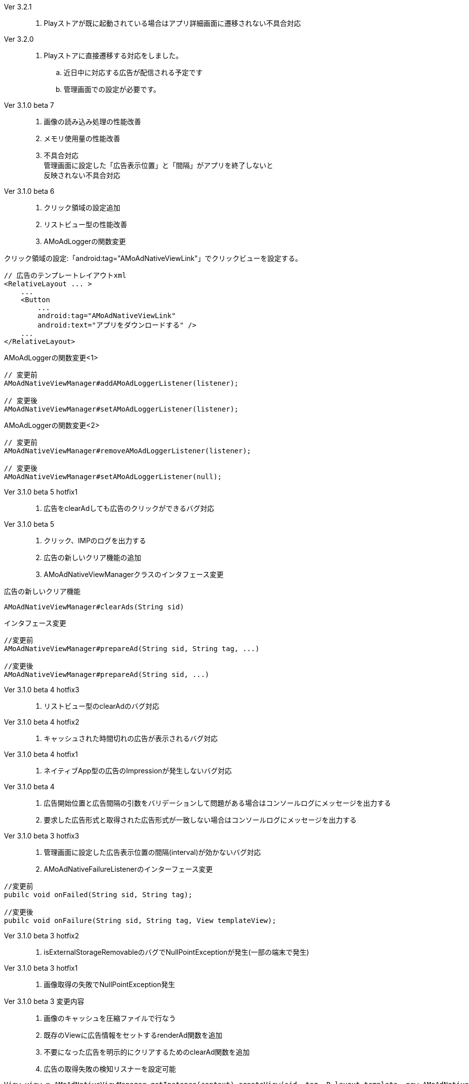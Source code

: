 Ver 3.2.1::
. Playストアが既に起動されている場合はアプリ詳細画面に遷移されない不具合対応

Ver 3.2.0::
. Playストアに直接遷移する対応をしました。
.. 近日中に対応する広告が配信される予定です
.. 管理画面での設定が必要です。

Ver 3.1.0 beta 7::
. 画像の読み込み処理の性能改善
. メモリ使用量の性能改善
. 不具合対応 +
  管理画面に設定した「広告表示位置」と「間隔」がアプリを終了しないと + 
  反映されない不具合対応

Ver 3.1.0 beta 6::
. クリック領域の設定追加
. リストビュー型の性能改善
. AMoAdLoggerの関数変更

.クリック領域の設定:「android:tag="AMoAdNativeViewLink"」でクリックビューを設定する。
```xml
// 広告のテンプレートレイアウトxml
<RelativeLayout ... >
    ...
    <Button
        ...
        android:tag="AMoAdNativeViewLink"
        android:text="アプリをダウンロードする" />
    ...
</RelativeLayout>
```


.AMoAdLoggerの関数変更<1>
```java
// 変更前
AMoAdNativeViewManager#addAMoAdLoggerListener(listener);

// 変更後
AMoAdNativeViewManager#setAMoAdLoggerListener(listener);
```

.AMoAdLoggerの関数変更<2>
```java
// 変更前
AMoAdNativeViewManager#removeAMoAdLoggerListener(listener);

// 変更後
AMoAdNativeViewManager#setAMoAdLoggerListener(null);
```

Ver 3.1.0 beta 5 hotfix1::
. 広告をclearAdしても広告のクリックができるバグ対応

Ver 3.1.0 beta 5::
. クリック、IMPのログを出力する
. 広告の新しいクリア機能の追加
. AMoAdNativeViewManagerクラスのインタフェース変更

.広告の新しいクリア機能
```java
AMoAdNativeViewManager#clearAds(String sid)
```
.インタフェース変更
```java
//変更前
AMoAdNativeViewManager#prepareAd(String sid, String tag, ...)

//変更後
AMoAdNativeViewManager#prepareAd(String sid, ...)
```

Ver 3.1.0 beta 4 hotfix3::
. リストビュー型のclearAdのバグ対応

Ver 3.1.0 beta 4 hotfix2::
. キャッシュされた時間切れの広告が表示されるバグ対応

Ver 3.1.0 beta 4 hotfix1::
. ネイティブApp型の広告のImpressionが発生しないバグ対応

Ver 3.1.0 beta 4::
. 広告開始位置と広告間隔の引数をバリデーションして問題がある場合はコンソールログにメッセージを出力する
. 要求した広告形式と取得された広告形式が一致しない場合はコンソールログにメッセージを出力する

Ver 3.1.0 beta 3 hotfix3::
. 管理画面に設定した広告表示位置の間隔(interval)が効かないバグ対応
. AMoAdNativeFailureListenerのインターフェース変更
```java
//変更前
pubilc void onFailed(String sid, String tag);

//変更後
pubilc void onFailure(String sid, String tag, View templateView);
```

Ver 3.1.0 beta 3 hotfix2::
. isExternalStorageRemovableのバグでNullPointExceptionが発生(一部の端末で発生)

Ver 3.1.0 beta 3 hotfix1::
. 画像取得の失敗でNullPointException発生

Ver 3.1.0 beta 3 変更内容::
. 画像のキャッシュを圧縮ファイルで行なう
. 既存のViewに広告情報をセットするrenderAd関数を追加
. 不要になった広告を明示的にクリアするためのclearAd関数を追加
. 広告の取得失敗の検知リスナーを設定可能
```java
View view = AMoAdNativeViewManager.getInstance(context).createView(sid, tag, R.layout.template, new AMoAdNativeFailureListener() {
  @Override
  public void onFailed(String sid, String tag) {
    // 広告の取得失敗を検知
  }
  });
```
= AMoAd SDK for Android

== ネイティブ広告
=== ネイティブApp

* link:Documents/Native/Overview_nativeApp.asciidoc[概要]
* link:Documents/Native/Guide_nativeApp.asciidoc[導入ガイド]

=== リストビュー
* link:Documents/Native/Overview_listView.asciidoc[概要]
* link:Documents/Native/Guide_listView.asciidoc[導入ガイド]

=== モジュール ダウンロード
[horizontal]
link:https://github.com/amoad/amoad-android-sdk/raw/master/Modules/AMoAd.jar[AMoAd.jar]::
ライブラリ
link:https://rawgit.com/amoad/amoad-android-sdk/master/Documents/Native/javadoc/index.html[javadoc]::
Javaドキュメント

